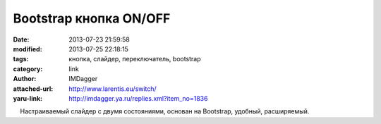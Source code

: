 Bootstrap кнопка ON/OFF
=======================
:date: 2013-07-23 21:59:58
:modified: 2013-07-25 22:18:15
:tags: кнопка, слайдер, переключатель, bootstrap
:category: link
:author: IMDagger
:attached-url: http://www.larentis.eu/switch/
:yaru-link: http://imdagger.ya.ru/replies.xml?item_no=1836

    Настраиваемый слайдер с двумя состояниями, основан на Bootstrap,
удобный, расширяемый.

